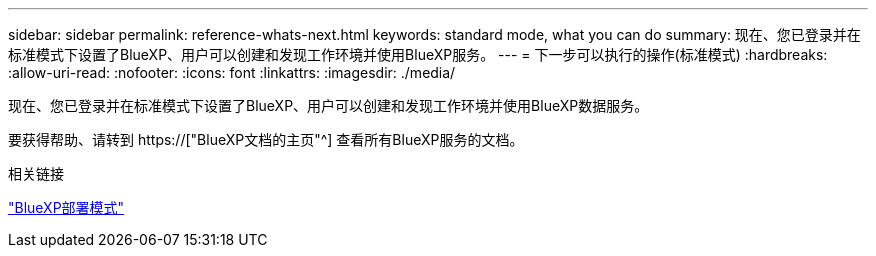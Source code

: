 ---
sidebar: sidebar 
permalink: reference-whats-next.html 
keywords: standard mode, what you can do 
summary: 现在、您已登录并在标准模式下设置了BlueXP、用户可以创建和发现工作环境并使用BlueXP服务。 
---
= 下一步可以执行的操作(标准模式)
:hardbreaks:
:allow-uri-read: 
:nofooter: 
:icons: font
:linkattrs: 
:imagesdir: ./media/


[role="lead"]
现在、您已登录并在标准模式下设置了BlueXP、用户可以创建和发现工作环境并使用BlueXP数据服务。

要获得帮助、请转到 https://["BlueXP文档的主页"^] 查看所有BlueXP服务的文档。

.相关链接
link:concept-modes.html["BlueXP部署模式"]
